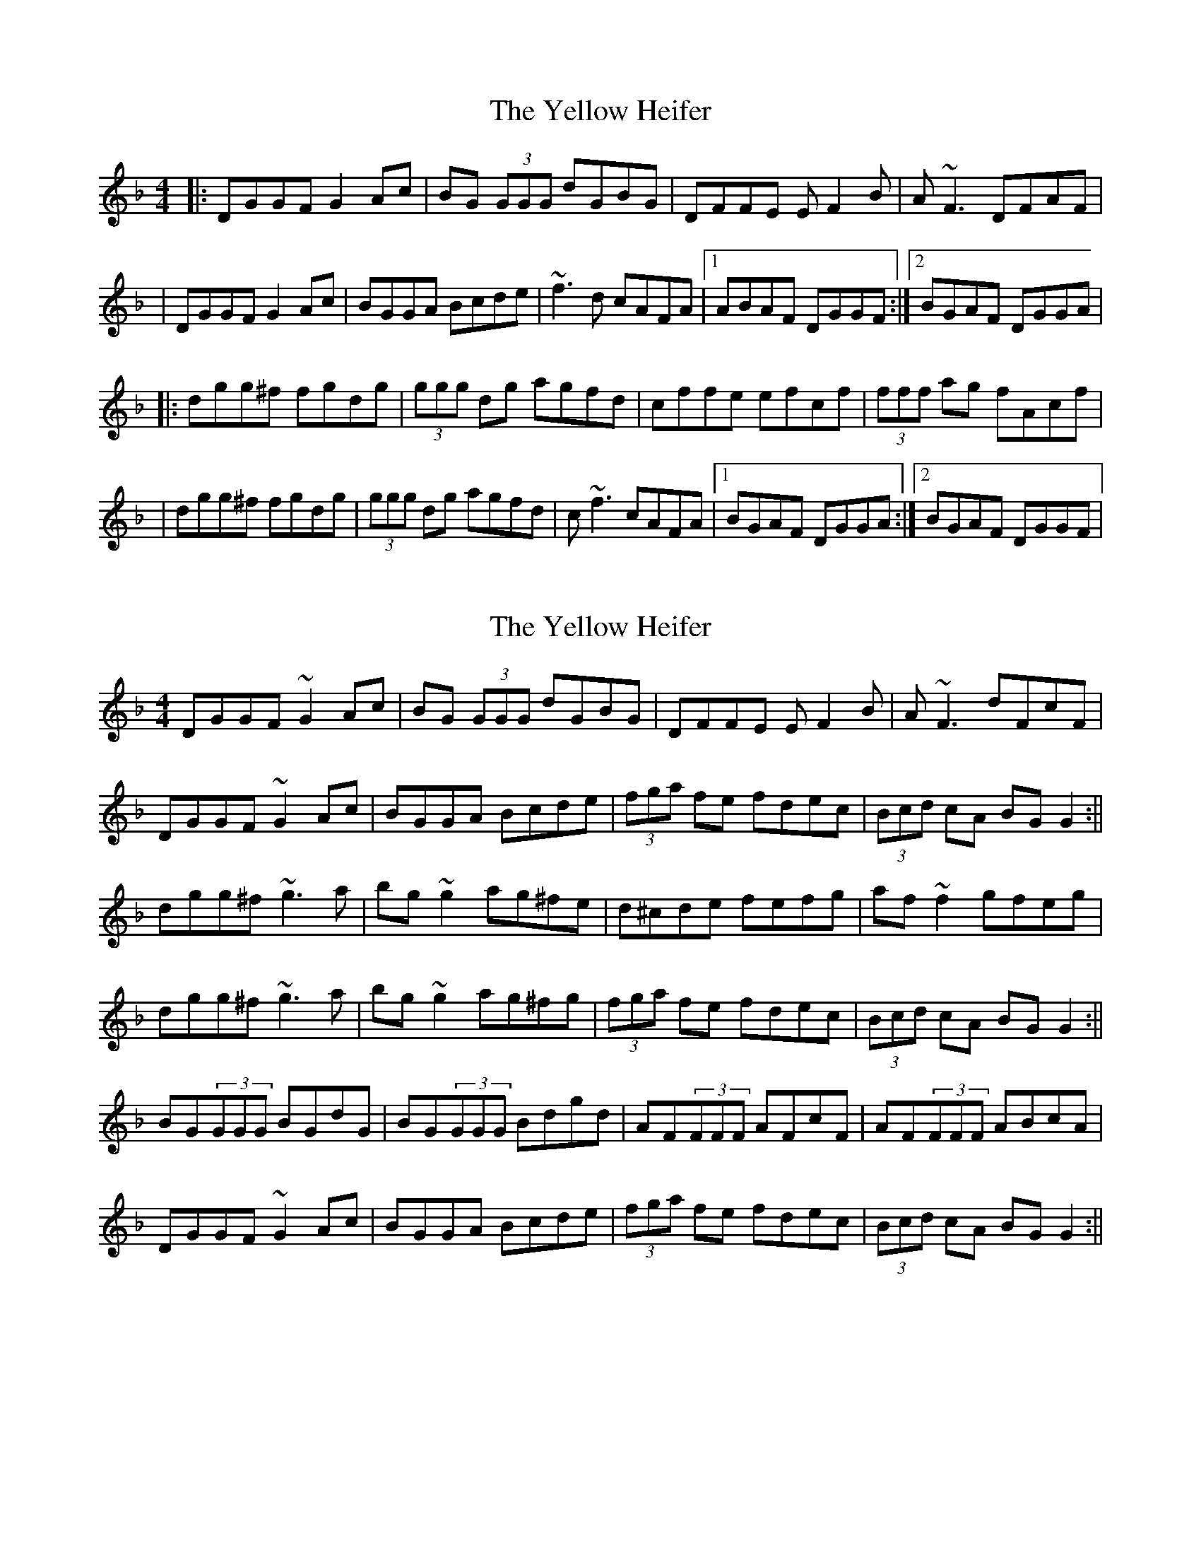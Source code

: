 X: 1
T: Yellow Heifer, The
Z: Will Harmon
S: https://thesession.org/tunes/344#setting344
R: reel
M: 4/4
L: 1/8
K: Gdor
|:DGGF G2 Ac|BG (3GGG dGBG|DFFE EF2 B|A~F3 DFAF|
|DGGF G2 Ac|BGGA Bcde|~f3 d cAFA|1 ABAF DGGF:|2 BGAF DGGA|
|:dgg^f fgdg|(3ggg dg agfd|cffe efcf|(3fff ag fAcf|
|dgg^f fgdg|(3ggg dg agfd|c~f3 cAFA|1 BGAF DGGA:|2 BGAF DGGF|
X: 2
T: Yellow Heifer, The
Z: b.maloney
S: https://thesession.org/tunes/344#setting13139
R: reel
M: 4/4
L: 1/8
K: Gdor
DGGF ~G2 Ac|BG (3GGG dGBG|DFFE EF2 B|A~F3 dFcF|DGGF ~G2 Ac|BGGA Bcde| (3fga fe fdec | (3Bcd cA BGG2 :||dgg^f ~g3 a | bg~g2 ag^fe|d^cde fefg|af~f2 gfeg|dgg^f ~g3 a | bg~g2 ag^fg|(3fga fe fdec | (3Bcd cA BGG2 :||BG(3GGG BGdG | BG(3GGG Bdgd | AF(3FFF AFcF | AF(3FFF ABcA |DGGF ~G2 Ac|BGGA Bcde| (3fga fe fdec | (3Bcd cA BGG2 :||
X: 3
T: Yellow Heifer, The
Z: Dr. Dow
S: https://thesession.org/tunes/344#setting13140
R: reel
M: 4/4
L: 1/8
K: Gmix
DGG^F G2Ac|BG~G2 eGdG|DFFE ~F3_B|AFcF dFcF|DGG^F G2Ac|BGGA Bcde|fage fdcA|1 BdA^F DGGC:|2 BdA^F DGGc|||:dgg^f ~g3a|bg~g2 bgaf|~d3e fefg|af~f2 gfdc|dgg^f ~g3a|bg~g2 gfde|fage fdcA|1 BdA^F DGGc:|2 BdA^F DGGA|||:BG~G2 BGdG|BG~G2 (3Bcd gd|AF~F2 AFcF|AF~F2 ABcA |BG~G2 BGdG|BGGA Bcde|fage fdcA|1 BdA^F DGGA:|2 BdA^F DGGC||
X: 4
T: Yellow Heifer, The
Z: Dr. Dow
S: https://thesession.org/tunes/344#setting13141
R: reel
M: 4/4
L: 1/8
K: Gdor
DGG^F GDAd|BG~G2 eGdG|DFFE FCGc|AFcF dFcF|
X: 5
T: Yellow Heifer, The
Z: JACKB
S: https://thesession.org/tunes/344#setting13142
R: reel
M: 4/4
L: 1/8
K: Gmaj
|:GF|DGGF G3A|BGdG eGdG|DFFE F3G|AFcF dFcF|DGGF G2 GA|BAGA Bcde|f3d cAFA| (3Bcd cA G2:|||:Bc|dggf g3a|bg g2 bgaf|dcde f3g|af f2 afbf|dggf g3a|bgag fdde|f3d cAFA|(3Bcd cA G2:|||:BG G2 BGdG|BG G2 (3Bcd gd|AF F2 AFcF|AF F2 ABcA |BG G2 BGdG|BGGA Bcde|f3d cAFA|(3Bcd cA G2:||
X: 6
T: Yellow Heifer, The
Z: birlibirdie
S: https://thesession.org/tunes/344#setting13143
R: reel
M: 4/4
L: 1/8
K: Amix
|:EAAG A2 Bd|cA (3AAA eAcA|EGGF FG2 c|BG3 EGBG||EAAG A2 Bd|cAAB cdef|g3 e dBGB|1 BcBG EAAG:|2 cABG EAAB||:eaa^g gaea|(3aaa ea bage|dggf fgdg|(3ggg ba gBdg||eaa^g gaea|(3aaa ea bage|dg3 dBGB|1 cABG EAAB:|2 cABG EAAG||
X: 7
T: Yellow Heifer, The
Z: JACKB
S: https://thesession.org/tunes/344#setting26817
R: reel
M: 4/4
L: 1/8
K: Gmaj
|:GF|DGGF G3A|BGdG eGdG|DFFE F3G|AF F2 dFAF|
DGGF G3A|BDGA BA (2Bcd|f3d cAFA|1 (3Bcd cA G3F:|2(3Bcd cA G2 Bc||
|:dggf g3a|bg g2 bgaf|dffe f3g|af f2 afbf|
dggf g3a|bgag fdde|f3d cAFA|(3Bcd cA G3A:||
|:BG G2 BGdG|BG G2 (3Bcd gd|AF F2 AFcF|AF F2 ABcA |
BG G2 BDGA|BGGA BA (3Bcd|f3d cAFA|(3Bcd cA G3A|
|:BD D2 BDdD|BDGA (3Bcd gd|AD D2 ADBD|AD D2 ABcA|
BDGB DGBD|BDGA BA (3Bcd |f3d cAFA|(3Bcd cA G2||
